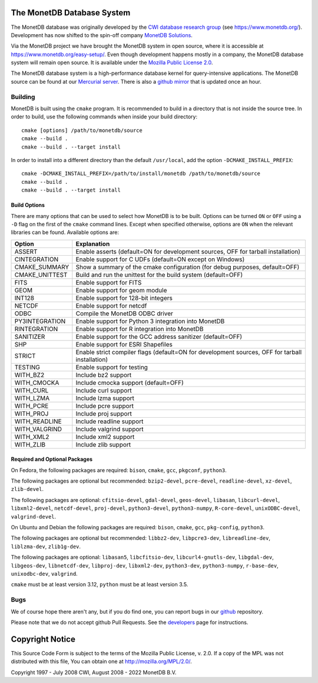 The MonetDB Database System
===========================

The MonetDB database was originally developed by the `CWI`__ `database
research group`__ (see https://www.monetdb.org/).  Development has now
shifted to the spin-off company `MonetDB Solutions`__.

Via the MonetDB project we have brought the MonetDB system in open
source, where it is accessible at https://www.monetdb.org/easy-setup/.
Even though development happens mostly in a company, the MonetDB
database system will remain open source.  It is available under the
`Mozilla Public License 2.0`__.

The MonetDB database system is a high-performance database kernel for
query-intensive applications. The MonetDB source can be found at our
`Mercurial server`__. There is also a `github mirror`__ that is updated
once an hour.

.. _CWI: https://www.cwi.nl/
__ CWI_

.. _DA: https://www.cwi.nl/research/groups/database-architectures
__ DA_

.. _solutions: https://www.monetdbsolutions.com
__ solutions_

.. _mpl: http://mozilla.org/MPL/2.0/
__ mpl_

.. _MonetDB: https://dev.monetdb.org/hg/MonetDB/
__ MonetDB_

.. _mirror: https://github.com/MonetDB/MonetDB
__ mirror_

Building
--------

MonetDB is built using the ``cmake`` program.  It is recommended to
build in a directory that is not inside the source tree.  In order to
build, use the following commands when inside your build directory::

  cmake [options] /path/to/monetdb/source
  cmake --build .
  cmake --build . --target install

In order to install into a different directory than the default
``/usr/local``, add the option ``-DCMAKE_INSTALL_PREFIX``::

  cmake -DCMAKE_INSTALL_PREFIX=/path/to/install/monetdb /path/to/monetdb/source
  cmake --build .
  cmake --build . --target install

Build Options
.............

There are many options that can be used to select how MonetDB is to be
built.  Options can be turned ``ON`` or ``OFF`` using a ``-D`` flag on
the first of the ``cmake`` command lines.  Except when specified
otherwise, options are ``ON`` when the relevant libraries can be found.
Available options are:

==============  ===============================================================================================
Option          Explanation
==============  ===============================================================================================
ASSERT          Enable asserts (default=ON for development sources, OFF for tarball installation)
CINTEGRATION    Enable support for C UDFs (default=ON except on Windows)
CMAKE_SUMMARY   Show a summary of the cmake configuration (for debug purposes, default=OFF)
CMAKE_UNITTEST  Build and run the unittest for the build system (default=OFF)
FITS            Enable support for FITS
GEOM            Enable support for geom module
INT128          Enable support for 128-bit integers
NETCDF          Enable support for netcdf
ODBC            Compile the MonetDB ODBC driver
PY3INTEGRATION  Enable support for Python 3 integration into MonetDB
RINTEGRATION    Enable support for R integration into MonetDB
SANITIZER       Enable support for the GCC address sanitizer (default=OFF)
SHP             Enable support for ESRI Shapefiles
STRICT          Enable strict compiler flags (default=ON for development sources, OFF for tarball installation)
TESTING         Enable support for testing
WITH_BZ2        Include bz2 support
WITH_CMOCKA     Include cmocka support (default=OFF)
WITH_CURL       Include curl support
WITH_LZMA       Include lzma support
WITH_PCRE       Include pcre support
WITH_PROJ       Include proj support
WITH_READLINE   Include readline support
WITH_VALGRIND   Include valgrind support
WITH_XML2       Include xml2 support
WITH_ZLIB       Include zlib support
==============  ===============================================================================================

Required and Optional Packages
..............................

On Fedora, the following packages are required:
``bison``, ``cmake``, ``gcc``, ``pkgconf``, ``python3``.

The following packages are optional but recommended:
``bzip2-devel``, ``pcre-devel``, ``readline-devel``,
``xz-devel``, ``zlib-devel``.

The following packages are optional:
``cfitsio-devel``, ``gdal-devel``, ``geos-devel``, ``libasan``,
``libcurl-devel``, ``libxml2-devel``, ``netcdf-devel``, ``proj-devel``,
``python3-devel``, ``python3-numpy``, ``R-core-devel``,
``unixODBC-devel``, ``valgrind-devel``.

On Ubuntu and Debian the following packages are required:
``bison``, ``cmake``, ``gcc``, ``pkg-config``, ``python3``.

The following packages are optional but recommended:
``libbz2-dev``, ``libpcre3-dev``, ``libreadline-dev``,
``liblzma-dev``, ``zlib1g-dev``.

The following packages are optional:
``libasan5``, ``libcfitsio-dev``, ``libcurl4-gnutls-dev``,
``libgdal-dev``, ``libgeos-dev``, ``libnetcdf-dev``, ``libproj-dev``,
``libxml2-dev``, ``python3-dev``, ``python3-numpy``, ``r-base-dev``,
``unixodbc-dev``, ``valgrind``.

``cmake`` must be at least version 3.12, ``python`` must be at least
version 3.5.

Bugs
----

We of course hope there aren't any, but if you do find one, you can
report bugs in our `github`__ repository.

Please note that we do not accept github Pull Requests. See the
`developers`__ page for instructions.

.. _github: https://github.com/MonetDB/MonetDB/issues
__ github_

.. _developers: https://www.monetdb.org/documentation/dev-guide/
__ developers_

Copyright Notice
================

This Source Code Form is subject to the terms of the Mozilla Public
License, v. 2.0.  If a copy of the MPL was not distributed with this
file, You can obtain one at http://mozilla.org/MPL/2.0/.

Copyright 1997 - July 2008 CWI, August 2008 - 2022 MonetDB B.V.
